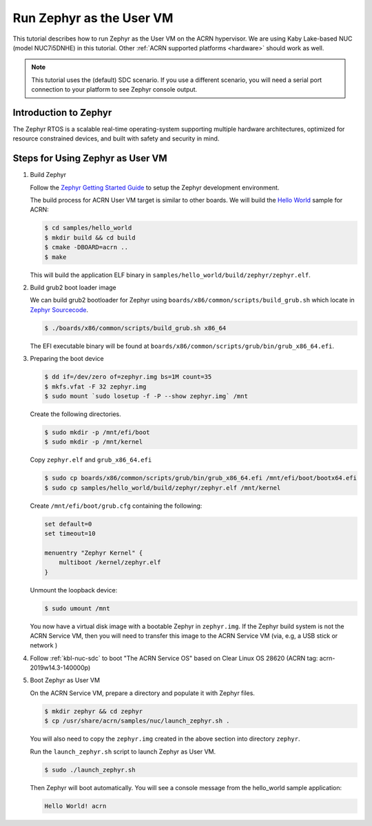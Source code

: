.. _using_zephyr_as_uos:

Run Zephyr as the User VM
#########################

This tutorial describes how to run Zephyr as the User VM on the ACRN hypervisor. We are using
Kaby Lake-based NUC (model NUC7i5DNHE) in this tutorial.
Other :ref:`ACRN supported platforms <hardware>` should work as well.

.. note::
   This tutorial uses the (default) SDC scenario. If you use a different
   scenario, you will need a serial port connection to your platform to see
   Zephyr console output.

Introduction to Zephyr
**********************

The Zephyr RTOS is a scalable real-time operating-system supporting multiple hardware architectures,
optimized for resource constrained devices, and built with safety and security in mind.

Steps for Using Zephyr as User VM
*********************************

#. Build Zephyr

   Follow the `Zephyr Getting Started Guide <https://docs.zephyrproject.org/latest/getting_started/>`_ to
   setup the Zephyr development environment.

   The build process for ACRN User VM target is similar to other boards. We will build the `Hello World
   <https://docs.zephyrproject.org/latest/samples/hello_world/README.html>`_ sample for ACRN:

   .. code-block:: none

      $ cd samples/hello_world
      $ mkdir build && cd build
      $ cmake -DBOARD=acrn ..
      $ make

   This will build the application ELF binary in ``samples/hello_world/build/zephyr/zephyr.elf``.

#. Build grub2 boot loader image

   We can build grub2 bootloader for Zephyr using ``boards/x86/common/scripts/build_grub.sh``
   which locate in `Zephyr Sourcecode <https://github.com/zephyrproject-rtos/zephyr>`_.

   .. code-block:: none

      $ ./boards/x86/common/scripts/build_grub.sh x86_64

   The EFI executable binary will be found at ``boards/x86/common/scripts/grub/bin/grub_x86_64.efi``.

#. Preparing the boot device

   .. code-block:: none

      $ dd if=/dev/zero of=zephyr.img bs=1M count=35
      $ mkfs.vfat -F 32 zephyr.img
      $ sudo mount `sudo losetup -f -P --show zephyr.img` /mnt

   Create the following directories.

   .. code-block:: none

      $ sudo mkdir -p /mnt/efi/boot
      $ sudo mkdir -p /mnt/kernel

   Copy ``zephyr.elf`` and ``grub_x86_64.efi``

   .. code-block:: none

      $ sudo cp boards/x86/common/scripts/grub/bin/grub_x86_64.efi /mnt/efi/boot/bootx64.efi
      $ sudo cp samples/hello_world/build/zephyr/zephyr.elf /mnt/kernel

   Create ``/mnt/efi/boot/grub.cfg`` containing the following:

   .. code-block:: console

      set default=0
      set timeout=10

      menuentry "Zephyr Kernel" {
          multiboot /kernel/zephyr.elf
      }

   Unmount the loopback device:

   .. code-block:: none

      $ sudo umount /mnt

   You now have a virtual disk image with a bootable Zephyr in ``zephyr.img``. If the Zephyr build system is not
   the ACRN Service VM, then you will need to transfer this image to the ACRN Service VM (via, e.g, a USB stick or network )

#. Follow :ref:`kbl-nuc-sdc` to boot "The ACRN Service OS" based on Clear Linux OS 28620
   (ACRN tag: acrn-2019w14.3-140000p)

#. Boot Zephyr as User VM

   On the ACRN Service VM, prepare a directory and populate it with Zephyr files.

   .. code-block:: none

      $ mkdir zephyr && cd zephyr
      $ cp /usr/share/acrn/samples/nuc/launch_zephyr.sh .

   You will also need to copy the ``zephyr.img`` created in the above section into directory ``zephyr``.

   Run the ``launch_zephyr.sh`` script to launch Zephyr as User VM.

   .. code-block:: none

      $ sudo ./launch_zephyr.sh

   Then Zephyr will boot automatically. You will see a console message from the hello_world sample application:

   .. code-block:: console

      Hello World! acrn
